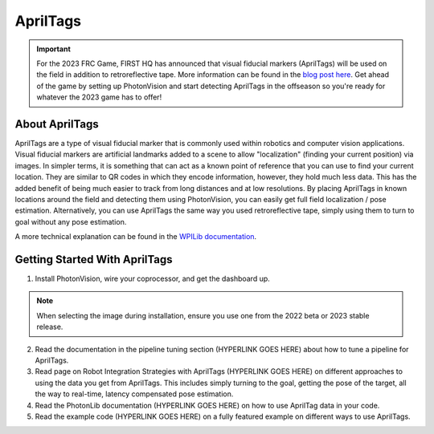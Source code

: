 AprilTags
=========

.. image:: assets/apriltag.png
   :align: center
   :scale: 20 %

.. important:: For the 2023 FRC Game, FIRST HQ has announced that visual fiducial markers (AprilTags) will be used on the field in addition to retroreflective tape. More information can be found in the `blog post here <https://www.firstinspires.org/robotics/frc/blog/2022-control-system-reporting-2023-updates-and-beta-testing>`_. Get ahead of the game by setting up PhotonVision and start detecting AprilTags in the offseason so you're ready for whatever the 2023 game has to offer!

About AprilTags
^^^^^^^^^^^^^^^

AprilTags are a type of visual fiducial marker that is commonly used within robotics and computer vision applications. Visual fiducial markers are artificial landmarks added to a scene to allow "localization" (finding your current position) via images. In simpler terms, it is something that can act as a known point of reference that you can use to find your current location. They are similar to QR codes in which they encode information, however, they hold much less data. This has the added benefit of being much easier to track from long distances and at low resolutions. By placing AprilTags in known locations around the field and detecting them using PhotonVision, you can easily get full field localization / pose estimation. Alternatively, you can use AprilTags the same way you used retroreflective tape, simply using them to turn to goal without any pose estimation. 

A more technical explanation can be found in the `WPILib documentation <https://www.google.com>`_.

Getting Started With AprilTags
^^^^^^^^^^^^^^^^^^^^^^^^^^^^^^
1. Install PhotonVision, wire your coprocessor, and get the dashboard up. 

.. note:: When selecting the image during installation, ensure you use one from the 2022 beta or 2023 stable release. 

2. Read the documentation in the pipeline tuning section (HYPERLINK GOES HERE) about how to tune a pipeline for AprilTags.

3. Read page on Robot Integration Strategies with AprilTags (HYPERLINK GOES HERE) on different approaches to using the data you get from AprilTags. This includes simply turning to the goal, getting the pose of the target, all the way to real-time, latency compensated pose estimation.

4. Read the PhotonLib documentation (HYPERLINK GOES HERE) on how to use AprilTag data in your code.

5. Read the example code (HYPERLINK GOES HERE) on a fully featured example on different ways to use AprilTags.